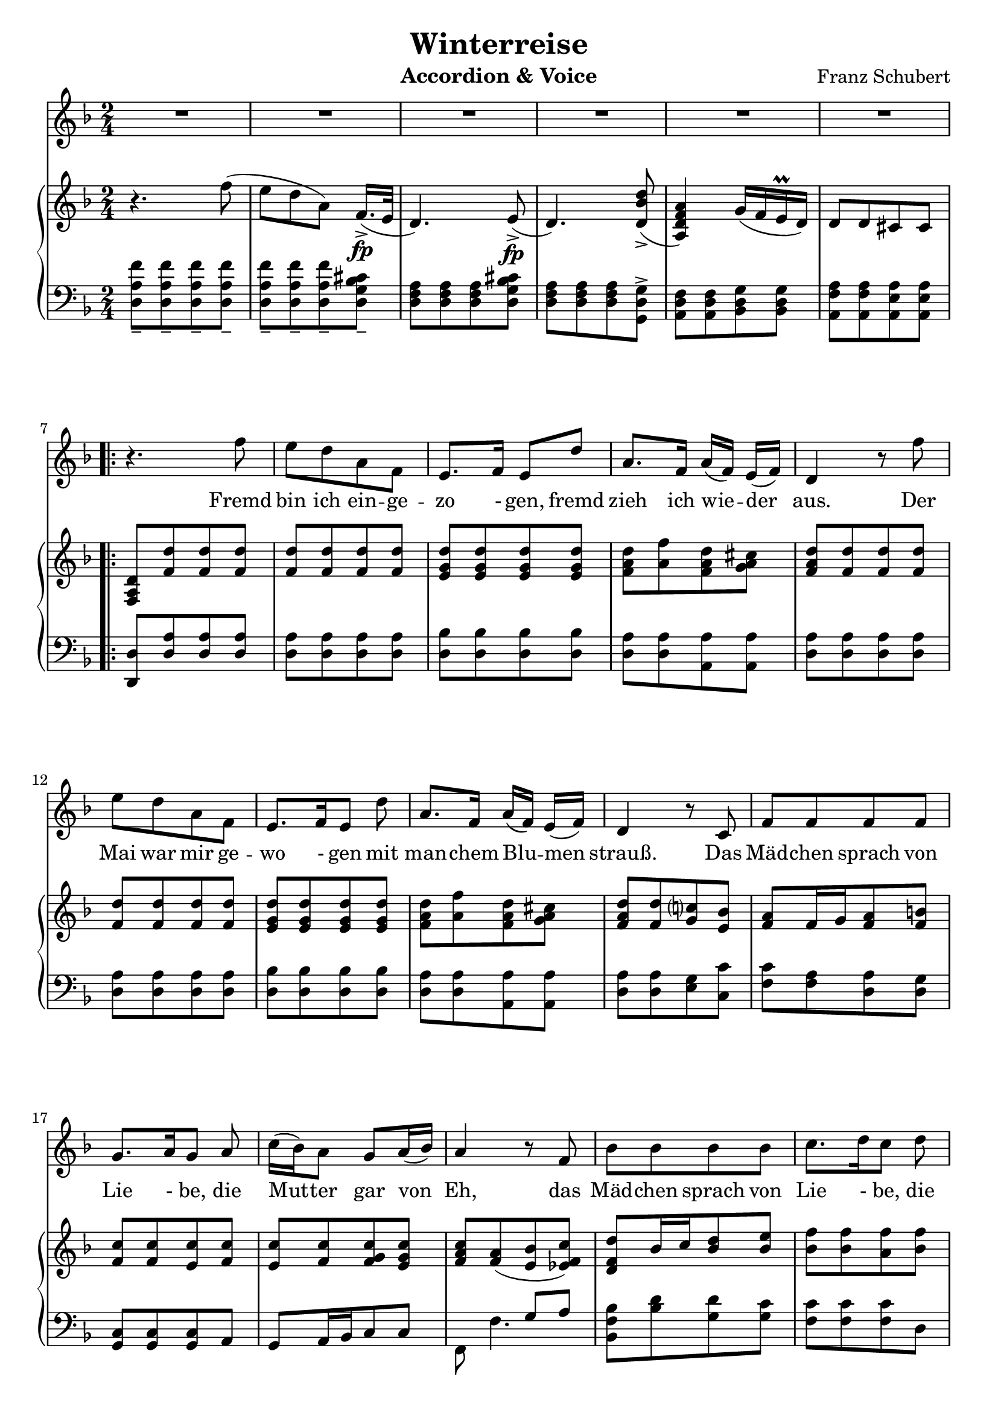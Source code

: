 \version "2.20"

options = {
  \numericTimeSignature
  \overrideTimeSignatureSettings 2/4 1/4 4 #'()
  \time 2/4
  \key d \minor
}

staffLyrics = \relative c'' {
  R2*6 |
  
  \repeat volta 2 {
    r4. f8 |
    e d a f |
    e8.[ f16] e8 d' |
    a8. f16 a[( f]) e[( f]) |
    d4 r8 f'8 |
    e d a f |
    e8.[ f16 e8] d' |
    a8.[ f16] a[( f]) e[( f]) |
    d4 r8 c |
    f f f f |
    g8.[ a16 g8] a |
    c16([ bes) a8] g8[ a16( bes)] |
    a4 r8 f8 |
    bes bes bes bes |
    c8.[ d16 c8] d |
    f16( es) d8 c8. d16 |
    bes4 r4 |
    r2 |
    r4. d8 |
    bes8. g16 e8 d' |
    a8.( f16) d8 f16( g) |
    a8 a a b16( cis) |
    d4 r8 d |
    bes8. g16 e8 d' |
    a8.( f16) d8 f16( g) |
    a8 a a a |
    d4 r4 |
    R2*5 |
  }
  
}

text = \lyricmode {
  Fremd bin ich ein -- ge -- zo - gen, fremd zieh ich wie -- der aus.
  Der Mai war mir ge -- wo - gen mit man -- chem Blu -- men strauß.
  Das Mäd -- chen sprach von Lie - be, die Mut -- ter gar von Eh,
  das Mäd -- chen sprach von Lie - be, die Mut -- ter gar von Eh
  
  nun ist die Welt so trü -- be, der Weg ge -- hüllt in Schnee,
  nun ist die Welt so trü -- be, der Weg ge -- hüllt in Schnee.
  
}

staffRight = \relative c'' {
  \options
  \clef treble

  r4. f8( |
  e d a) f16.[(->\fp e32] |
  d4.) e8->\fp( |
  d4.) <d bes' d>8->( |
  <a d f a>4) g'16( f e\prall d) |
  d8 d cis cis |
  
  \repeat volta 2 {
    <d a f>8 <f d'> <f d'> <f d'> |
    <f d'>8 <f d'> <f d'> <f d'> |
    <e g d'>8 <e g d'>8 <e g d'>8 <e g d'>8 |
    <f a d>8 <a f'> <f a d> <g a cis> |
    <f a d>8 <f d'> <f d'> <f d'> |
    <f d'>8 <f d'> <f d'> <f d'> |
    <e g d'>8 <e g d'>8 <e g d'>8 <e g d'>8 |
    <f a d>8 <a f'> <f a d> <g a cis> |
    <f a d>8 <f d'> <g c?> <e bes'> |
    <f a>8 f16 g <f a>8 <f b> |
    <f c'>8 <f c'> <e c'> <f c'> |
    <e c'> <f c'> <f g c> <e g c> |
    <f a c>8 <f a>( <e bes'> <es f c'>) |
    <d f d'>8 bes'16 c <bes d>8 <bes e> |
    <bes f'>8 <bes f'> <a f'> <bes f'> |
    <a f'>8 <bes f'> <bes c f> <a c f> |
    <bes d f> <bes d> <bes d> <bes d> |
    <e, e'>8. <f f'>16 <e e'>8 r8 |
    <a a'>8. <bes bes'>16 <a a'>8 r8 |
    <e e'>8. <f f'>16 <e e'>8 r8 |
    <a a'>8. <bes bes'>16 <a a'>8 <f a> |
    <f a> <f a d> <g a e'> <g a> |
    <f a d> <f a> <f a d> <f a f'> |
    <e e'>8. <f f'>16 <e e'>8 r8 |
    <a a'>8. <bes bes'>16 <a a'>8 <f a> |
    <f a> <f a f'> <g a e'> <g a cis> |
    <a d> r4 f'8( |
    e d a) f16.[(->\fp e32] |
    d4.) e8->\fp( |
    d4.) <d bes' d>8->( |
    <a d f a>4) g'16( f e\prall d) |
    d8 d cis cis |
  }

}

staffLeft = \relative c {
  \options
  \clef bass
  
  <d a' f'>8_- <d a' f'>_- <d a' f'>_- <d a' f'>_- |
  <d a' f'>8_- <d a' f'>_- <d a' f'>_- <d g bes cis>_- |
  <d f a>8 <d f a> <d f a> <d g bes cis> |
  <d f a>8 <d f a> <d f a> <g, d' g>-> |
  <a d f>8 <a d f> <bes d g> <bes d g> |
  <a f' a>8 <a f' a> <a e' a> <a e' a> |

  \break
  
  \repeat volta 2 {
    <d, d'>8 <d' a'> <d a'> <d a'> |
    <d a'> <d a'> <d a'> <d a'> |
    <d bes'> <d bes'> <d bes'> <d bes'> |
    <d a'> <d a'> <a a'> <a a'> |
    <d a'> <d a'> <d a'> <d a'> |
    <d a'> <d a'> <d a'> <d a'> |
    <d bes'> <d bes'> <d bes'> <d bes'> |
    <d a'> <d a'> <a a'> <a a'> |
    <d a'> <d a'> <e g> <c c'> |
    <f c'> <f a> <d a'> <d g> |
    <c g> <c g> <c g> a |
    g a16 bes c8 c |
    << { s4 g'8 a } \\ { f,8 f'4. } >> |
    <bes, f' bes>8 <bes' d> <g d'> <g c> |
    <f c'> <f c'> <f c'> d |
    c8 d16 es f8 f, |
    <bes f> <d bes' d> <f bes d> <bes d> |
    <g bes d> <g bes d> <g bes d> <g bes d> |
    <f a d> <f a d> <f a d> <f a d> |
    <g bes d> <g bes d> <g bes d> <g bes d> |
    <f a d> <f a d> <f a d> <a, a'> |
    a a a e'16. f32 |
    <d a'>8 <d a' d> <d a' d> <d a' d> |
    <g bes d> <g bes d> <g bes d> <g bes d> |
    <f a d> <f a d> <f a d> <a, a'> |
    a a a e'16. f32 |
    <d a' f'>8_- <d a' f'>_- <d a' f'>_- <d a' f'>_- |
    <d a' f'>8_- <d a' f'>_- <d a' f'>_- <d g bes cis>_- |
    <d f a>8 <d f a> <d f a> <d g bes cis> |
    <d f a>8 <d f a> <d f a> <g, d' g>-> |
    <a d f>8 <a d f> <bes d g> <bes d g> |
    <a f' a>8 <a f' a> <a e' a> <a e' a> |
  }
  
}

\header {
  title = "Winterreise"
  composer = "Franz Schubert"
  instrument = "Accordion & Voice"
  tagline = ##f
}

\paper {
  indent = 0.0
  %ragged-last-bottom = ##f
  %print-all-headers = ##f
  %max-systems-per-page = 6
}

\score {
  <<
    \new Staff = "lyrics" \with { midiInstrument = "voice oohs"} {
      \options
      \new Voice = "lyrics" \staffLyrics
    }
    \new Lyrics \lyricsto "lyrics" \text
    \new PianoStaff <<
      \new Staff = "right" \with { midiInstrument = "acoustic grand"} \staffRight
      \new Staff = "right" \with { midiInstrument = "acoustic grand"} \staffLeft
    >>
  >>

  \layout { }

  \midi { }
}
